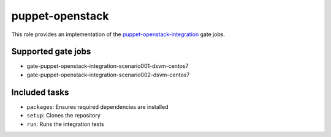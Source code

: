 puppet-openstack
----------------
This role provides an implementation of the
puppet-openstack-integration_ gate jobs.

.. _puppet-openstack-integration: https://github.com/openstack/puppet-openstack-integration

Supported gate jobs
~~~~~~~~~~~~~~~~~~~

* gate-puppet-openstack-integration-scenario001-dsvm-centos7
* gate-puppet-openstack-integration-scenario002-dsvm-centos7

Included tasks
~~~~~~~~~~~~~~

* ``packages``: Ensures required dependencies are installed
* ``setup``: Clones the repository
* ``run``: Runs the integration tests
